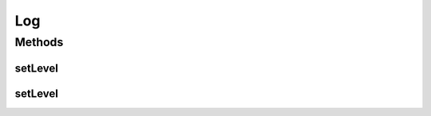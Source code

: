 .. java:import:: ch.qos.logback.classic Level

.. java:import:: org.slf4j Logger

.. java:import:: org.slf4j LoggerFactory

Log
===

.. java:package:: org.cloudsimplus.util
   :noindex:

.. java:type:: public final class Log

   An utility class to enable changing logging configuration such as the logging level.

   :author: Manoel Campos da Silva Filho

Methods
-------
setLevel
^^^^^^^^

.. java:method:: public static void setLevel(Logger logger, Level level)
   :outertype: Log

   Sets the logging \ :java:ref:`Level`\  for a given logger instance. You can enable just a specific type of log messages by using, for example, \ :java:ref:`Level.WARN`\  value. To completely disable the given logger, use \ :java:ref:`Level.OFF`\ .

   :param level: the logging level to set

setLevel
^^^^^^^^

.. java:method:: public static void setLevel(Level level)
   :outertype: Log

   Sets the logging \ :java:ref:`Level`\  for \ **all logger instances**\ . You can enable just a specific type of log messages by using, for example, \ :java:ref:`Level.WARN`\  value. To completely disable logging, use \ :java:ref:`Level.OFF`\ .

   :param level: the logging level to set

